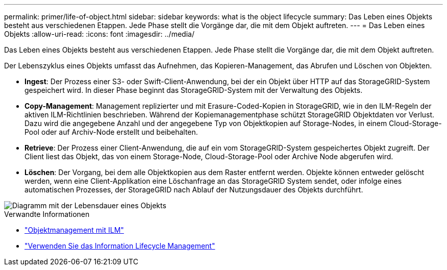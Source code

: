 ---
permalink: primer/life-of-object.html 
sidebar: sidebar 
keywords: what is the object lifecycle 
summary: Das Leben eines Objekts besteht aus verschiedenen Etappen. Jede Phase stellt die Vorgänge dar, die mit dem Objekt auftreten. 
---
= Das Leben eines Objekts
:allow-uri-read: 
:icons: font
:imagesdir: ../media/


[role="lead"]
Das Leben eines Objekts besteht aus verschiedenen Etappen. Jede Phase stellt die Vorgänge dar, die mit dem Objekt auftreten.

Der Lebenszyklus eines Objekts umfasst das Aufnehmen, das Kopieren-Management, das Abrufen und Löschen von Objekten.

* *Ingest*: Der Prozess einer S3- oder Swift-Client-Anwendung, bei der ein Objekt über HTTP auf das StorageGRID-System gespeichert wird. In dieser Phase beginnt das StorageGRID-System mit der Verwaltung des Objekts.
* *Copy-Management*: Management replizierter und mit Erasure-Coded-Kopien in StorageGRID, wie in den ILM-Regeln der aktiven ILM-Richtlinien beschrieben. Während der Kopiemanagementphase schützt StorageGRID Objektdaten vor Verlust. Dazu wird die angegebene Anzahl und der angegebene Typ von Objektkopien auf Storage-Nodes, in einem Cloud-Storage-Pool oder auf Archiv-Node erstellt und beibehalten.
* *Retrieve*: Der Prozess einer Client-Anwendung, die auf ein vom StorageGRID-System gespeichertes Objekt zugreift. Der Client liest das Objekt, das von einem Storage-Node, Cloud-Storage-Pool oder Archive Node abgerufen wird.
* *Löschen*: Der Vorgang, bei dem alle Objektkopien aus dem Raster entfernt werden. Objekte können entweder gelöscht werden, wenn eine Client-Applikation eine Löschanfrage an das StorageGRID System sendet, oder infolge eines automatischen Prozesses, der StorageGRID nach Ablauf der Nutzungsdauer des Objekts durchführt.


image::../media/object_lifecycle.png[Diagramm mit der Lebensdauer eines Objekts]

.Verwandte Informationen
* link:../ilm/index.html["Objektmanagement mit ILM"]
* link:using-information-lifecycle-management.html["Verwenden Sie das Information Lifecycle Management"]

